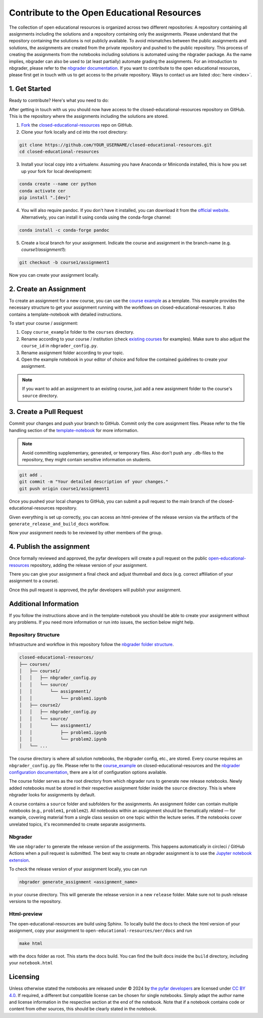 ============================================
Contribute to the Open Educational Resources
============================================


The collection of open educational resources is organized across two different repositories:
A repository containing all assignments including the solutions and a repository containing only the assignments.
Please understand that the repository containing the solutions is not publicly available.
To avoid mismatches between the public assignments and solutions, the assignments are created from the private repository and pushed to the public repository.
This process of creating the assignments from the notebooks including solutions is automated using the nbgrader package.
As the name implies, nbgrader can also be used to (at least partially) automate grading the assignments.
For an introduction to nbgrader, please refer to the `nbgrader documentation <https://nbgrader.readthedocs.io/en/stable/>`_.
If you want to contribute to the open educational resources, please first get in touch with us to get access to the private repository.
Ways to contact us are listed :doc:`here <index>`.

1. Get Started
--------------

Ready to contribute? Here's what you need to do:

After getting in touch with us you should now have access to the closed-educational-resources
repository on GitHub. This is the repository where the assignments including the solutions are
stored.

1. `Fork <https://docs.github.com/en/get-started/quickstart/fork-a-repo/>`_ the `closed-educational-resources <https://github.com/pyfar/closed-educational-resources>`_ repo on GitHub.

2. Clone your fork locally and cd into the root directory:

.. code-block:: shell

    git clone https://github.com/YOUR_USERNAME/closed-educational-resources.git
    cd closed-educational-resources

3. Install your local copy into a virtualenv. Assuming you have Anaconda or Miniconda installed, this is how you set up your fork for local development:

.. code-block:: shell

    conda create --name cer python
    conda activate cer
    pip install ".[dev]"


4. You will also require pandoc. If you don't have it installed, you can download it from the `official website <https://pandoc.org/installing.html>`_. Alternatively, you can install it using conda using the conda-forge channel:

.. code-block:: shell

    conda install -c conda-forge pandoc

5. Create a local branch for your assignment. Indicate the course and assignment in the branch-name (e.g. `course1/assignment1`):

.. code-block:: shell

    git checkout -b course1/assignment1

Now you can create your assignment locally.


.. _creating-an-assignment:

2. Create an Assignment
-------------------------

To create an assignment for a new course, you can use the `course example <link>`_
as a template. This example provides the necessary structure to get your
assignment running with the workflows on closed-educational-resources. It also
contains a template-notebook with detailed instructions.

To start your course / assignment:

1. Copy ``course_example`` folder to the ``courses`` directory.
2. Rename according to your course / institution (check `existing courses <https://github.com/pyfar/closed-educational-resources/tree/main/courses>`_
   for examples). Make sure to also adjust the ``course_id`` in
   ``nbgrader_config.py``.
3. Rename assignment folder according to your topic.
4. Open the example notebook in your editor of choice and follow the contained
   guidelines to create your assignment.

.. note::

   If you want to add an assignment to an existing course, just add a new
   assignment folder to the course's ``source`` directory.

.. _pull-request:

3. Create a Pull Request
------------------------

Commit your changes and push your branch to GitHub. Commit only the core assignment
files. Please refer to the file handling section of the `template-notebook <link>`_
for more information.

.. note::

   Avoid committing supplementary, generated, or temporary files. Also don't push
   any ``.db``-files to the repository, they might contain sensitive information
   on students.

.. code-block:: shell

   git add .
   git commit -m "Your detailed description of your changes."
   git push origin course1/assignment1

Once you pushed your local changes to GitHub, you can submit a pull request to
the main branch of the closed-educational-resources repository.

Given everything is set up correctly, you can access an html-preview of the release
version via the artifacts of the ``generate_release_and_build_docs`` workflow.

Now your assignment needs to be reviewed by other members of the group.

4. Publish the assignment
-------------------------

Once formally reviewed and approved, the pyfar developers will create a pull
request on the public `open-educational-resources <https://github.com/pyfar/open-educational-resources>`_
repository, adding the release version of your assignment.

There you can give your assignment a final check and adjust thumnbail and docs
(e.g. correct affiliation of your assignment to a course).

Once this pull request is approved, the pyfar developers will publish your
assignment.

Additional Information
----------------------

If you follow the instructions above and in the template-notebook you should
be able to create your assignment without any problems. If you need more
information or run into issues, the section below might help.

Repository Structure
~~~~~~~~~~~~~~~~~~~~

Infrastructure and workflow in this repository follow the
`nbgrader folder structure <https://nbgrader.readthedocs.io/en/latest/user_guide/philosophy.html>`_.

.. code-block:: text

    closed-educational-resources/
    ├── courses/
    │   ├── course1/
    │   │   ├── nbgrader_config.py
    │   │   └── source/
    │   │       └── assignment1/
    │   │           └── problem1.ipynb
    │   ├── course2/
    │   │   ├── nbgrader_config.py
    │   │   └── source/
    │   │       └── assignment1/
    │   │           ├── problem1.ipynb
    │   │           └── problem2.ipynb
    │   └── ...

The course directory is where all solution notebooks, the nbgrader config, etc., are stored.
Every course requires an ``nbgrader_config.py`` file. Please refer to the
`course_example <link>`_ on closed-educational-resources and the
`nbgrader configuration documentation <https://nbgrader.readthedocs.io/en/latest/configuration/nbgrader_config.html>`_,
there are a lot of configuration options available.

The course folder serves as the root directory from which nbgrader runs to generate
new release notebooks. Newly added notebooks must be stored in their respective
assignment folder inside the ``source`` directory. This is where nbgrader looks
for assignments by default.

A course contains a ``source`` folder and subfolders for the assignments.
An assignment folder can contain multiple notebooks (e.g., ``problem1``, ``problem2``).
All notebooks within an assignment should be thematically related — for example,
covering material from a single class session on one topic within the lecture series.
If the notebooks cover unrelated topics, it's recommended to create separate assignments.

Nbgrader
~~~~~~~~

We use ``nbgrader`` to generate the release version of the assignments. This happens
automatically in circleci / GitHub Actions when a pull request is submitted.
The best way to create an nbgrader assignment is to use the `Jupyter notebook
extension <https://nbgrader.readthedocs.io/en/latest/user_guide/highlights.html#instructor-interface>`_.

To check the release version of your assignment locally, you can run

.. code-block:: shell

    nbgrader generate_assignment <assignment_name>

in your course directory. This will generate the release version in a new
``release`` folder. Make sure not to push release versions to the repository.

Html-preview
~~~~~~~~~~~~

The open-educational-resources are build using Sphinx. To locally build the
docs to check the html version of your assignment, copy your assignment to
``open-educational-resources/oer/docs`` and run

.. code-block:: shell

   make html

with the docs folder as root. This starts the docs build. You can find the
built docs inside the ``build`` directory, including your ``notebook.html``

Licensing
---------
Unless otherwise stated the notebooks are released under © 2024 by `the pyfar developers <https://github.com/orgs/pyfar/people>`_ are licensed under `CC BY 4.0 <http://creativecommons.org/licenses/by/4.0/?ref=chooser-v1>`_.
If required, a different but compatible license can be chosen for single notebooks.
Simply adapt the author name and license information in the respective section at the end of the notebook.
Note that if a notebook contains code or content from other sources, this should be clearly stated in the notebook.

